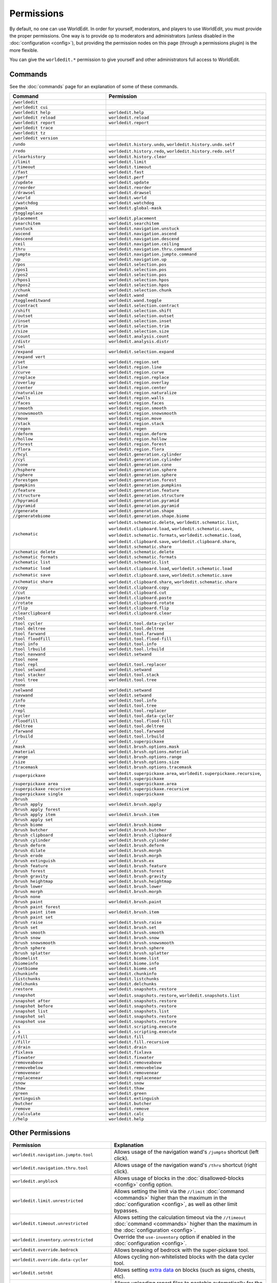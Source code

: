 ===========
Permissions
===========

By default, no one can use WorldEdit. In order for yourself, moderators, and players to use WorldEdit, you must provide the proper permissions. One way is to provide op to moderators and administrators (unless disabled in the :doc:`configuration <config>`), but providing the permission nodes on this page (through a permissions plugin) is the more flexible.

You can give the ``worldedit.*`` permission to give yourself and other administrators full access to WorldEdit.

Commands
=========

See the :doc:`commands` page for an explanation of some of these commands.

.. csv-table::
  :header: Command, Permission
  :widths: 15, 25

    ``/worldedit``,""
    ``/worldedit cui``,""
    ``/worldedit help``,"``worldedit.help``"
    ``/worldedit reload``,"``worldedit.reload``"
    ``/worldedit report``,"``worldedit.report``"
    ``/worldedit trace``,""
    ``/worldedit tz``,""
    ``/worldedit version``,""
    ``/undo``,"``worldedit.history.undo``, ``worldedit.history.undo.self``"
    ``/redo``,"``worldedit.history.redo``, ``worldedit.history.redo.self``"
    ``/clearhistory``,"``worldedit.history.clear``"
    ``//limit``,"``worldedit.limit``"
    ``//timeout``,"``worldedit.timeout``"
    ``//fast``,"``worldedit.fast``"
    ``//perf``,"``worldedit.perf``"
    ``//update``,"``worldedit.update``"
    ``//reorder``,"``worldedit.reorder``"
    ``//drawsel``,"``worldedit.drawsel``"
    ``//world``,"``worldedit.world``"
    ``//watchdog``,"``worldedit.watchdog``"
    ``/gmask``,"``worldedit.global-mask``"
    ``/toggleplace``,""
    ``/placement``,"``worldedit.placement``"
    ``/searchitem``,"``worldedit.searchitem``"
    ``/unstuck``,"``worldedit.navigation.unstuck``"
    ``/ascend``,"``worldedit.navigation.ascend``"
    ``/descend``,"``worldedit.navigation.descend``"
    ``/ceil``,"``worldedit.navigation.ceiling``"
    ``/thru``,"``worldedit.navigation.thru.command``"
    ``/jumpto``,"``worldedit.navigation.jumpto.command``"
    ``/up``,"``worldedit.navigation.up``"
    ``//pos``,"``worldedit.selection.pos``"
    ``//pos1``,"``worldedit.selection.pos``"
    ``//pos2``,"``worldedit.selection.pos``"
    ``//hpos1``,"``worldedit.selection.hpos``"
    ``//hpos2``,"``worldedit.selection.hpos``"
    ``//chunk``,"``worldedit.selection.chunk``"
    ``//wand``,"``worldedit.wand``"
    ``/toggleeditwand``,"``worldedit.wand.toggle``"
    ``//contract``,"``worldedit.selection.contract``"
    ``//shift``,"``worldedit.selection.shift``"
    ``//outset``,"``worldedit.selection.outset``"
    ``//inset``,"``worldedit.selection.inset``"
    ``//trim``,"``worldedit.selection.trim``"
    ``//size``,"``worldedit.selection.size``"
    ``//count``,"``worldedit.analysis.count``"
    ``//distr``,"``worldedit.analysis.distr``"
    ``//sel``,""
    ``//expand``,"``worldedit.selection.expand``"
    ``//expand vert``,""
    ``//set``,"``worldedit.region.set``"
    ``//line``,"``worldedit.region.line``"
    ``//curve``,"``worldedit.region.curve``"
    ``//replace``,"``worldedit.region.replace``"
    ``//overlay``,"``worldedit.region.overlay``"
    ``//center``,"``worldedit.region.center``"
    ``//naturalize``,"``worldedit.region.naturalize``"
    ``//walls``,"``worldedit.region.walls``"
    ``//faces``,"``worldedit.region.faces``"
    ``//smooth``,"``worldedit.region.smooth``"
    ``//snowsmooth``,"``worldedit.region.snowsmooth``"
    ``//move``,"``worldedit.region.move``"
    ``//stack``,"``worldedit.region.stack``"
    ``//regen``,"``worldedit.regen``"
    ``//deform``,"``worldedit.region.deform``"
    ``//hollow``,"``worldedit.region.hollow``"
    ``//forest``,"``worldedit.region.forest``"
    ``//flora``,"``worldedit.region.flora``"
    ``//hcyl``,"``worldedit.generation.cylinder``"
    ``//cyl``,"``worldedit.generation.cylinder``"
    ``//cone``,"``worldedit.generation.cone``"
    ``//hsphere``,"``worldedit.generation.sphere``"
    ``//sphere``,"``worldedit.generation.sphere``"
    ``/forestgen``,"``worldedit.generation.forest``"
    ``/pumpkins``,"``worldedit.generation.pumpkins``"
    ``//feature``,"``worldedit.generation.feature``"
    ``//structure``,"``worldedit.generation.structure``"
    ``//hpyramid``,"``worldedit.generation.pyramid``"
    ``//pyramid``,"``worldedit.generation.pyramid``"
    ``//generate``,"``worldedit.generation.shape``"
    ``//generatebiome``,"``worldedit.generation.shape.biome``"
    ``/schematic``,"``worldedit.schematic.delete``, ``worldedit.schematic.list``, ``worldedit.clipboard.load``, ``worldedit.schematic.save``, ``worldedit.schematic.formats``, ``worldedit.schematic.load``, ``worldedit.clipboard.save``, ``worldedit.clipboard.share``, ``worldedit.schematic.share``"
    ``/schematic delete``,"``worldedit.schematic.delete``"
    ``/schematic formats``,"``worldedit.schematic.formats``"
    ``/schematic list``,"``worldedit.schematic.list``"
    ``/schematic load``,"``worldedit.clipboard.load``, ``worldedit.schematic.load``"
    ``/schematic save``,"``worldedit.clipboard.save``, ``worldedit.schematic.save``"
    ``/schematic share``,"``worldedit.clipboard.share``, ``worldedit.schematic.share``"
    ``//copy``,"``worldedit.clipboard.copy``"
    ``//cut``,"``worldedit.clipboard.cut``"
    ``//paste``,"``worldedit.clipboard.paste``"
    ``//rotate``,"``worldedit.clipboard.rotate``"
    ``//flip``,"``worldedit.clipboard.flip``"
    ``/clearclipboard``,"``worldedit.clipboard.clear``"
    ``/tool``,""
    ``/tool cycler``,"``worldedit.tool.data-cycler``"
    ``/tool deltree``,"``worldedit.tool.deltree``"
    ``/tool farwand``,"``worldedit.tool.farwand``"
    ``/tool floodfill``,"``worldedit.tool.flood-fill``"
    ``/tool info``,"``worldedit.tool.info``"
    ``/tool lrbuild``,"``worldedit.tool.lrbuild``"
    ``/tool navwand``,"``worldedit.setwand``"
    ``/tool none``,""
    ``/tool repl``,"``worldedit.tool.replacer``"
    ``/tool selwand``,"``worldedit.setwand``"
    ``/tool stacker``,"``worldedit.tool.stack``"
    ``/tool tree``,"``worldedit.tool.tree``"
    ``/none``,""
    ``/selwand``,"``worldedit.setwand``"
    ``/navwand``,"``worldedit.setwand``"
    ``/info``,"``worldedit.tool.info``"
    ``/tree``,"``worldedit.tool.tree``"
    ``/repl``,"``worldedit.tool.replacer``"
    ``/cycler``,"``worldedit.tool.data-cycler``"
    ``/floodfill``,"``worldedit.tool.flood-fill``"
    ``/deltree``,"``worldedit.tool.deltree``"
    ``/farwand``,"``worldedit.tool.farwand``"
    ``/lrbuild``,"``worldedit.tool.lrbuild``"
    ``//``,"``worldedit.superpickaxe``"
    ``/mask``,"``worldedit.brush.options.mask``"
    ``/material``,"``worldedit.brush.options.material``"
    ``/range``,"``worldedit.brush.options.range``"
    ``/size``,"``worldedit.brush.options.size``"
    ``/tracemask``,"``worldedit.brush.options.tracemask``"
    ``/superpickaxe``,"``worldedit.superpickaxe.area``, ``worldedit.superpickaxe.recursive``, ``worldedit.superpickaxe``"
    ``/superpickaxe area``,"``worldedit.superpickaxe.area``"
    ``/superpickaxe recursive``,"``worldedit.superpickaxe.recursive``"
    ``/superpickaxe single``,"``worldedit.superpickaxe``"
    ``/brush``,""
    ``/brush apply``,"``worldedit.brush.apply``"
    ``/brush apply forest``,""
    ``/brush apply item``,"``worldedit.brush.item``"
    ``/brush apply set``,""
    ``/brush biome``,"``worldedit.brush.biome``"
    ``/brush butcher``,"``worldedit.brush.butcher``"
    ``/brush clipboard``,"``worldedit.brush.clipboard``"
    ``/brush cylinder``,"``worldedit.brush.cylinder``"
    ``/brush deform``,"``worldedit.brush.deform``"
    ``/brush dilate``,"``worldedit.brush.morph``"
    ``/brush erode``,"``worldedit.brush.morph``"
    ``/brush extinguish``,"``worldedit.brush.ex``"
    ``/brush feature``,"``worldedit.brush.feature``"
    ``/brush forest``,"``worldedit.brush.forest``"
    ``/brush gravity``,"``worldedit.brush.gravity``"
    ``/brush heightmap``,"``worldedit.brush.heightmap``"
    ``/brush lower``,"``worldedit.brush.lower``"
    ``/brush morph``,"``worldedit.brush.morph``"
    ``/brush none``,""
    ``/brush paint``,"``worldedit.brush.paint``"
    ``/brush paint forest``,""
    ``/brush paint item``,"``worldedit.brush.item``"
    ``/brush paint set``,""
    ``/brush raise``,"``worldedit.brush.raise``"
    ``/brush set``,"``worldedit.brush.set``"
    ``/brush smooth``,"``worldedit.brush.smooth``"
    ``/brush snow``,"``worldedit.brush.snow``"
    ``/brush snowsmooth``,"``worldedit.brush.snowsmooth``"
    ``/brush sphere``,"``worldedit.brush.sphere``"
    ``/brush splatter``,"``worldedit.brush.splatter``"
    ``/biomelist``,"``worldedit.biome.list``"
    ``/biomeinfo``,"``worldedit.biome.info``"
    ``//setbiome``,"``worldedit.biome.set``"
    ``/chunkinfo``,"``worldedit.chunkinfo``"
    ``/listchunks``,"``worldedit.listchunks``"
    ``/delchunks``,"``worldedit.delchunks``"
    ``/restore``,"``worldedit.snapshots.restore``"
    ``/snapshot``,"``worldedit.snapshots.restore``, ``worldedit.snapshots.list``"
    ``/snapshot after``,"``worldedit.snapshots.restore``"
    ``/snapshot before``,"``worldedit.snapshots.restore``"
    ``/snapshot list``,"``worldedit.snapshots.list``"
    ``/snapshot sel``,"``worldedit.snapshots.restore``"
    ``/snapshot use``,"``worldedit.snapshots.restore``"
    ``/cs``,"``worldedit.scripting.execute``"
    ``/.s``,"``worldedit.scripting.execute``"
    ``//fill``,"``worldedit.fill``"
    ``//fillr``,"``worldedit.fill.recursive``"
    ``//drain``,"``worldedit.drain``"
    ``/fixlava``,"``worldedit.fixlava``"
    ``/fixwater``,"``worldedit.fixwater``"
    ``/removeabove``,"``worldedit.removeabove``"
    ``/removebelow``,"``worldedit.removebelow``"
    ``/removenear``,"``worldedit.removenear``"
    ``/replacenear``,"``worldedit.replacenear``"
    ``/snow``,"``worldedit.snow``"
    ``/thaw``,"``worldedit.thaw``"
    ``/green``,"``worldedit.green``"
    ``/extinguish``,"``worldedit.extinguish``"
    ``/butcher``,"``worldedit.butcher``"
    ``/remove``,"``worldedit.remove``"
    ``//calculate``,"``worldedit.calc``"
    ``//help``,"``worldedit.help``"

Other Permissions
==================

.. csv-table::
    :header: Permission, Explanation
    :widths: 15, 25

    ``worldedit.navigation.jumpto.tool``,"Allows usage of the navigation wand's ``/jumpto`` shortcut (left click)."
    ``worldedit.navigation.thru.tool``,"Allows usage of the navigation wand's ``/thru`` shortcut (right click)."
    ``worldedit.anyblock``,"Allows usage of blocks in the :doc:`disallowed-blocks <config>` config option."
    ``worldedit.limit.unrestricted``,"Allows setting the limit via the ``//limit`` :doc:`command <commands>` higher than the maximum in the :doc:`configuration <config>`, as well as other limit bypasses."
    ``worldedit.timeout.unrestricted``,"Allows setting the calculation timeout via the ``//timeout`` :doc:`command <commands>` higher than the maximum in the :doc:`configuration <config>`."
    ``worldedit.inventory.unrestricted``,"Override the ``use-inventory`` option if enabled in the :doc:`configuration <config>`."
    ``worldedit.override.bedrock``,"Allows breaking of bedrock with the super-pickaxe tool."
    ``worldedit.override.data-cycler``,"Allows cycling non-whitelisted blocks with the data cycler tool."
    ``worldedit.setnbt``,"Allows setting `extra data <https://minecraft.wiki/w/Block_entity>`_ on blocks (such as signs, chests, etc)."
    ``worldedit.report.pastebin``,"Allows uploading report files to pastebin automatically for the ``/worldedit report`` :doc:`command <commands>`."
    ``worldedit.scripting.execute.<filename>``,"Allows using the CraftScript with the given filename."